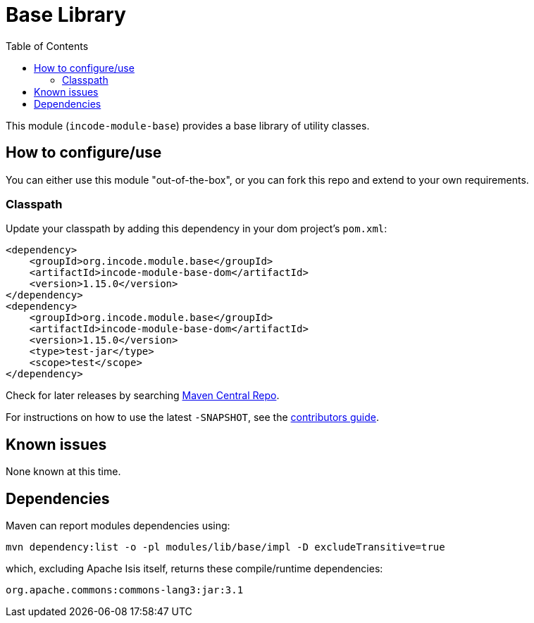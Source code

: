 [[lib-base]]
= Base Library
:_basedir: ../../../
:_imagesdir: images/
:generate_pdf:
:toc:

This module (`incode-module-base`) provides a base library of utility classes.



== How to configure/use

You can either use this module "out-of-the-box", or you can fork this repo and extend to your own requirements. 

=== Classpath

Update your classpath by adding this dependency in your dom project's `pom.xml`:

[source,xml]
----
<dependency>
    <groupId>org.incode.module.base</groupId>
    <artifactId>incode-module-base-dom</artifactId>
    <version>1.15.0</version>
</dependency>
<dependency>
    <groupId>org.incode.module.base</groupId>
    <artifactId>incode-module-base-dom</artifactId>
    <version>1.15.0</version>
    <type>test-jar</type>
    <scope>test</scope>
</dependency>
----


Check for later releases by searching http://search.maven.org/#search|ga|1|incode-module-base-dom[Maven Central Repo].

For instructions on how to use the latest `-SNAPSHOT`, see the xref:../../../pages/contributors-guide.adoc#[contributors guide].




== Known issues

None known at this time.




== Dependencies

Maven can report modules dependencies using:


[source,bash]
----
mvn dependency:list -o -pl modules/lib/base/impl -D excludeTransitive=true
----

which, excluding Apache Isis itself, returns these compile/runtime dependencies:

[source,bash]
----
org.apache.commons:commons-lang3:jar:3.1
----

